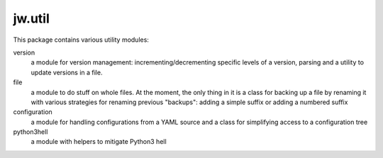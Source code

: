 jw.util
=======

This package contains various utility modules:

version
    a module for version management: incrementing/decrementing specific levels of a version, parsing and a utility to
    update versions in a file.

file
    a module to do stuff on whole files. At the moment, the only thing in it is a class for backing up a file by
    renaming it with various strategies for renaming previous "backups": adding a simple suffix or adding a numbered
    suffix

configuration
    a module for handling configurations from a YAML source and a class for simplifying access to a configuration tree

python3hell
    a module with helpers to mitigate Python3 hell
